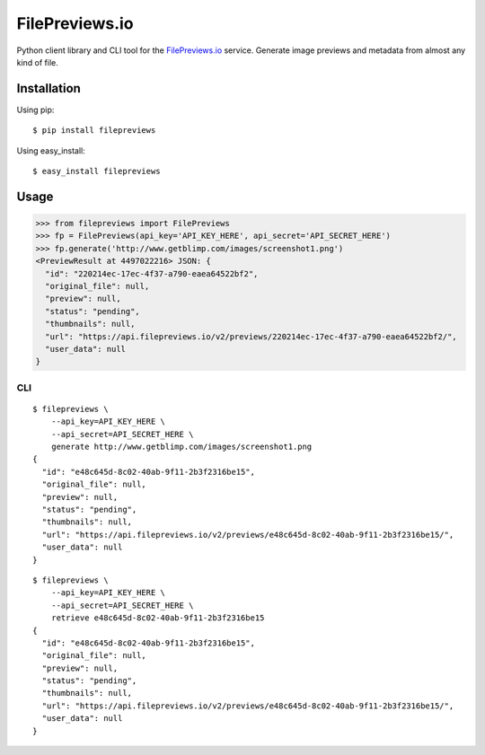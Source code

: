 FilePreviews.io
===============

|Build Status|
|PyPI Status|

Python client library and CLI tool for the `FilePreviews.io`_ service. Generate image previews and metadata from almost any kind of file.

Installation
------------

Using pip:

::

    $ pip install filepreviews

Using easy\_install:

::

    $ easy_install filepreviews

Usage
-----

.. code:: python

    >>> from filepreviews import FilePreviews
    >>> fp = FilePreviews(api_key='API_KEY_HERE', api_secret='API_SECRET_HERE')
    >>> fp.generate('http://www.getblimp.com/images/screenshot1.png')
    <PreviewResult at 4497022216> JSON: {
      "id": "220214ec-17ec-4f37-a790-eaea64522bf2",
      "original_file": null,
      "preview": null,
      "status": "pending",
      "thumbnails": null,
      "url": "https://api.filepreviews.io/v2/previews/220214ec-17ec-4f37-a790-eaea64522bf2/",
      "user_data": null
    }

CLI
~~~

::

    $ filepreviews \
        --api_key=API_KEY_HERE \
        --api_secret=API_SECRET_HERE \
        generate http://www.getblimp.com/images/screenshot1.png
    {
      "id": "e48c645d-8c02-40ab-9f11-2b3f2316be15",
      "original_file": null,
      "preview": null,
      "status": "pending",
      "thumbnails": null,
      "url": "https://api.filepreviews.io/v2/previews/e48c645d-8c02-40ab-9f11-2b3f2316be15/",
      "user_data": null
    }

::

    $ filepreviews \
        --api_key=API_KEY_HERE \
        --api_secret=API_SECRET_HERE \
        retrieve e48c645d-8c02-40ab-9f11-2b3f2316be15
    {
      "id": "e48c645d-8c02-40ab-9f11-2b3f2316be15",
      "original_file": null,
      "preview": null,
      "status": "pending",
      "thumbnails": null,
      "url": "https://api.filepreviews.io/v2/previews/e48c645d-8c02-40ab-9f11-2b3f2316be15/",
      "user_data": null
    }

.. _FilePreviews.io: http://filepreviews.io
.. |Build Status| image:: https://travis-ci.org/GetBlimp/filepreviews-python.svg?branch=master
   :target: https://travis-ci.org/GetBlimp/filepreviews-python
.. |PyPI Status| image:: https://img.shields.io/pypi/v/filepreviews.svg
   :target: https://pypi.python.org/pypi/filepreviews
